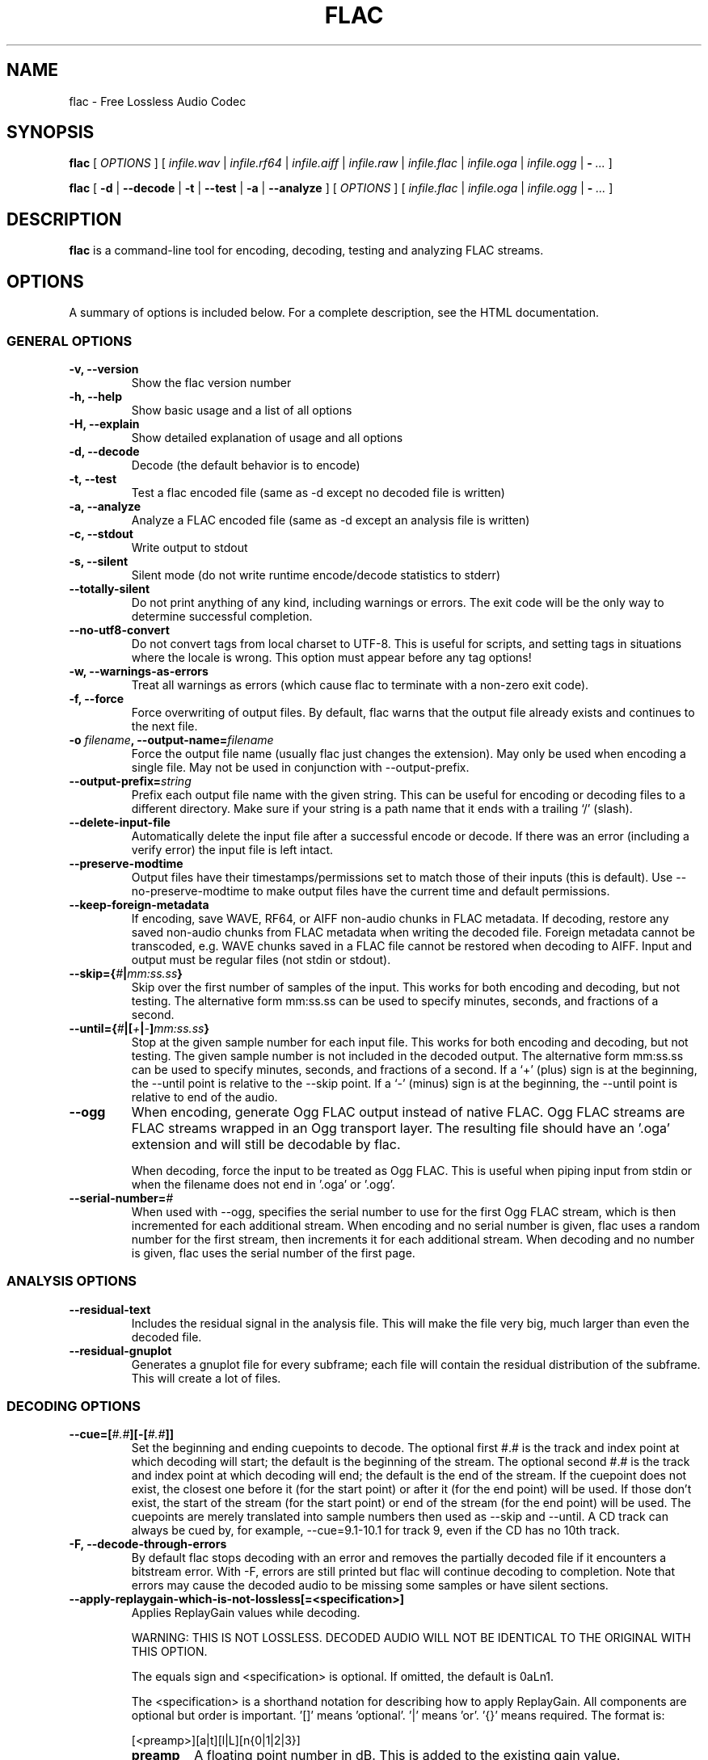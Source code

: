 .\" This manpage has been automatically generated by docbook2man 
.\" from a DocBook document.  This tool can be found at:
.\" <http://shell.ipoline.com/~elmert/comp/docbook2X/> 
.\" Please send any bug reports, improvements, comments, patches, 
.\" etc. to Steve Cheng <steve@ggi-project.org>.
.TH "FLAC" "1" "2021/08/31" "" ""

.SH NAME
flac \- Free Lossless Audio Codec
.SH SYNOPSIS

\fBflac\fR [ \fB\fIOPTIONS\fB\fR ] [ \fB\fIinfile.wav\fB\fR | \fB\fIinfile.rf64\fB\fR | \fB\fIinfile.aiff\fB\fR | \fB\fIinfile.raw\fB\fR | \fB\fIinfile.flac\fB\fR | \fB\fIinfile.oga\fB\fR | \fB\fIinfile.ogg\fB\fR | \fB-\fR\fI ...\fR ]


\fBflac\fR [ \fB-d\fR | \fB--decode\fR | \fB-t\fR | \fB--test\fR | \fB-a\fR | \fB--analyze\fR ] [ \fB\fIOPTIONS\fB\fR ] [ \fB\fIinfile.flac\fB\fR | \fB\fIinfile.oga\fB\fR | \fB\fIinfile.ogg\fB\fR | \fB-\fR\fI ...\fR ]

.SH "DESCRIPTION"
.PP
\fBflac\fR is a command-line tool for encoding, decoding, testing and analyzing FLAC streams.
.SH "OPTIONS"
.PP
A summary of options is included below.  For a complete
description, see the HTML documentation.
.SS "GENERAL OPTIONS"
.TP
\fB-v, --version\fR
Show the flac version number
.TP
\fB-h, --help \fR
Show basic usage and a list of all options
.TP
\fB-H, --explain \fR
Show detailed explanation of usage and all options
.TP
\fB-d, --decode \fR
Decode (the default behavior is to encode)
.TP
\fB-t, --test \fR
Test a flac encoded file (same as -d except no decoded file is written)
.TP
\fB-a, --analyze \fR
Analyze a FLAC encoded file (same as -d except an analysis file is written)
.TP
\fB-c, --stdout \fR
Write output to stdout
.TP
\fB-s, --silent \fR
Silent mode (do not write runtime encode/decode statistics to stderr)
.TP
\fB--totally-silent \fR
Do not print anything of any kind, including warnings or errors.  The exit code will be the only way to determine successful completion.
.TP
\fB--no-utf8-convert \fR
Do not convert tags from local charset to UTF-8.  This is useful for scripts, and setting tags in situations where the locale is wrong.  This option must appear before any tag options!
.TP
\fB-w, --warnings-as-errors \fR
Treat all warnings as errors (which cause flac to terminate with a non-zero exit code).
.TP
\fB-f, --force \fR
Force overwriting of output files.  By default, flac warns that the output file already exists and continues to the next file.
.TP
\fB-o \fIfilename\fB, --output-name=\fIfilename\fB\fR
Force the output file name (usually flac just changes the extension).  May only be used when encoding a single file.  May not be used in conjunction with --output-prefix.
.TP
\fB--output-prefix=\fIstring\fB\fR
Prefix each output file name with the given string.  This can be useful for encoding or decoding files to a different directory.  Make sure if your string is a path name that it ends with a trailing `/' (slash).
.TP
\fB--delete-input-file \fR
Automatically delete the input file after a successful encode or decode.  If there was an error (including a verify error) the input file is left intact.
.TP
\fB--preserve-modtime \fR
Output files have their timestamps/permissions set to match those of their inputs (this is default).  Use --no-preserve-modtime to make output files have the current time and default permissions.
.TP
\fB--keep-foreign-metadata \fR
If encoding, save WAVE, RF64, or AIFF non-audio chunks in FLAC metadata.  If decoding, restore any saved non-audio chunks from FLAC metadata when writing the decoded file.  Foreign metadata cannot be transcoded, e.g. WAVE chunks saved in a FLAC file cannot be restored when decoding to AIFF.  Input and output must be regular files (not stdin or stdout).
.TP
\fB--skip={\fI#\fB|\fImm:ss.ss\fB}\fR
Skip over the first number of samples of the input.  This works for both encoding and decoding, but not testing.  The alternative form mm:ss.ss can be used to specify minutes, seconds, and fractions of a second.
.TP
\fB--until={\fI#\fB|[\fI+\fB|\fI-\fB]\fImm:ss.ss\fB}\fR
Stop at the given sample number for each input file.  This works for both encoding and decoding, but not testing.  The given sample number is not included in the decoded output.  The alternative form mm:ss.ss can be used to specify minutes, seconds, and fractions of a second.  If a `+' (plus) sign is at the beginning, the --until point is relative to the --skip point.  If a `-' (minus) sign is at the beginning, the --until point is relative to end of the audio.
.TP
\fB--ogg\fR
When encoding, generate Ogg FLAC output instead of native FLAC.  Ogg FLAC streams are FLAC streams wrapped in an Ogg transport layer.  The resulting file should have an '.oga' extension and will still be decodable by flac.

When decoding, force the input to be treated as Ogg FLAC.  This is useful when piping input from stdin or when the filename does not end in '.oga' or '.ogg'.
.TP
\fB--serial-number=\fI#\fB\fR
When used with --ogg, specifies the serial number to use for the first Ogg FLAC stream, which is then incremented for each additional stream.  When encoding and no serial number is given, flac uses a random number for the first stream, then increments it for each additional stream.  When decoding and no number is given, flac uses the serial number of the first page.
.SS "ANALYSIS OPTIONS"
.TP
\fB--residual-text \fR
Includes the residual signal in the analysis file.  This will make the file very big, much larger than even the decoded file.
.TP
\fB--residual-gnuplot \fR
Generates a gnuplot file for every subframe; each file will contain the residual distribution of the subframe.  This will create a lot of files.
.SS "DECODING OPTIONS"
.TP
\fB--cue=[\fI#.#\fB][-[\fI#.#\fB]]\fR
Set the beginning and ending cuepoints to decode.  The optional first #.# is the track and index point at which decoding will start; the default is the beginning of the stream.  The optional second #.# is the track and index point at which decoding will end; the default is the end of the stream.  If the cuepoint does not exist, the closest one before it (for the start point) or after it (for the end point) will be used.  If those don't exist, the start of the stream (for the start point) or end of the stream (for the end point) will be used.  The cuepoints are merely translated into sample numbers then used as --skip and --until.  A CD track can always be cued by, for example, --cue=9.1-10.1 for track 9, even if the CD has no 10th track.
.TP
\fB-F, --decode-through-errors \fR
By default flac stops decoding with an error and removes the partially decoded file if it encounters a bitstream error.  With -F, errors are still printed but flac will continue decoding to completion.  Note that errors may cause the decoded audio to be missing some samples or have silent sections.
.TP
\fB--apply-replaygain-which-is-not-lossless[=<specification>] \fR
Applies ReplayGain values while decoding.

WARNING: THIS IS NOT LOSSLESS.  DECODED AUDIO WILL NOT BE IDENTICAL TO THE ORIGINAL WITH THIS OPTION.

The equals sign and <specification> is optional.  If omitted, the default is 0aLn1.

The <specification> is a shorthand notation for describing how to apply ReplayGain.  All components are optional but order is important.  '[]' means 'optional'.  '|' means 'or'.  '{}' means required.  The format is:

[<preamp>][a|t][l|L][n{0|1|2|3}]
.RS
.TP
\fBpreamp\fR
A floating point number in dB.  This is added to the existing gain value.
.TP
\fBa|t\fR
Specify 'a' to use the album gain, or 't' to use the track gain.  If tags for the preferred kind (album/track) do not exist but tags for the other (track/album) do, those will be used instead.
.TP
\fBl|L\fR
Specify 'l' to peak-limit the output, so that the ReplayGain peak value is full-scale.  Specify 'L' to use a 6dB hard limiter that kicks in when the signal approaches full-scale.
.TP
\fBn{0|1|2|3}\fR
Specify the amount of noise shaping.  ReplayGain synthesis happens in floating point; the result is dithered before converting back to integer.  This quantization adds noise.  Noise shaping tries to move the noise where you won't hear it as much.  0 means no noise shaping, 1 means 'low', 2 means 'medium', 3 means 'high'.
.RE

For example, the default of 0aLn1 means 0dB preamp, use album gain, 6dB hard limit, low noise shaping.

--apply-replaygain-which-is-not-lossless=3 means 3dB preamp, use album gain, no limiting, no noise shaping.

flac uses the ReplayGain tags for the calculation.  If a stream does not have the required tags or they can't be parsed, decoding will continue with a warning, and no ReplayGain is applied to that stream.
.SS "ENCODING OPTIONS"
.TP
\fB-V, --verify\fR
Verify a correct encoding by decoding the output in parallel and comparing to the original
.TP
\fB--lax\fR
Allow encoder to generate non-Subset files.  The resulting FLAC file may not be streamable or might have trouble being played in all players (especially hardware devices), so you should only use this option in combination with custom encoding options meant for archival.
.TP
\fB--replay-gain\fR
Calculate ReplayGain values and store them as FLAC tags, similar to vorbisgain.  Title gains/peaks will be computed for each input file, and an album gain/peak will be computed for all files.  All input files must have the same resolution, sample rate, and number of channels.  Only mono and stereo files are allowed, and the sample rate must be one of 8, 11.025, 12, 16, 22.05, 24, 32, 44.1, or 48 kHz.  Also note that this option may leave a few extra bytes in a PADDING block as the exact size of the tags is not known until all files are processed.  Note that this option cannot be used when encoding to standard output (stdout).
.TP
\fB--cuesheet=\fIfilename\fB\fR
Import the given cuesheet file and store it in a CUESHEET metadata block.  This option may only be used when encoding a single file.  A seekpoint will be added for each index point in the cuesheet to the SEEKTABLE unless --no-cued-seekpoints is specified.
.TP
\fB--picture={\fIFILENAME\fB|\fISPECIFICATION\fB}\fR
Import a picture and store it in a PICTURE metadata block.  More than one --picture command can be specified.  Either a filename for the picture file or a more complete specification form can be used.  The SPECIFICATION is a string whose parts are separated by | (pipe) characters.  Some parts may be left empty to invoke default values.  FILENAME is just shorthand for "||||FILENAME".  The format of SPECIFICATION is

[TYPE]|[MIME-TYPE]|[DESCRIPTION]|[WIDTHxHEIGHTxDEPTH[/COLORS]]|FILE

TYPE is optional; it is a number from one of:

0: Other

1: 32x32 pixels 'file icon' (PNG only)

2: Other file icon

3: Cover (front)

4: Cover (back)

5: Leaflet page

6: Media (e.g. label side of CD)

7: Lead artist/lead performer/soloist

8: Artist/performer

9: Conductor

10: Band/Orchestra

11: Composer

12: Lyricist/text writer

13: Recording Location

14: During recording

15: During performance

16: Movie/video screen capture

17: A bright coloured fish

18: Illustration

19: Band/artist logotype

20: Publisher/Studio logotype

The default is 3 (front cover).  There may only be one picture each of type 1 and 2 in a file.

MIME-TYPE is optional; if left blank, it will be detected from the file.  For best compatibility with players, use pictures with MIME type image/jpeg or image/png.  The MIME type can also be --> to mean that FILE is actually a URL to an image, though this use is discouraged.

DESCRIPTION is optional; the default is an empty string.

The next part specifies the resolution and color information.  If the MIME-TYPE is image/jpeg, image/png, or image/gif, you can usually leave this empty and they can be detected from the file.  Otherwise, you must specify the width in pixels, height in pixels, and color depth in bits-per-pixel.  If the image has indexed colors you should also specify the number of colors used.  When manually specified, it is not checked against the file for accuracy.

FILE is the path to the picture file to be imported, or the URL if MIME type is -->

For example, "|image/jpeg|||../cover.jpg" will embed the JPEG file at ../cover.jpg, defaulting to type 3 (front cover) and an empty description.  The resolution and color info will be retrieved from the file itself.

The specification "4|-->|CD|320x300x24/173|http://blah.blah/backcover.tiff" will embed the given URL, with type 4 (back cover), description "CD", and a manually specified resolution of 320x300, 24 bits-per-pixel, and 173 colors.  The file at the URL will not be fetched; the URL itself is stored in the PICTURE metadata block.
.TP
\fB--sector-align\fR
Align encoding of multiple CD format files on sector boundaries.  See the HTML documentation for more information.  This option is DEPRECATED and may not exist in future versions of flac.
.TP
\fB--ignore-chunk-sizes\fR
When encoding to flac, ignore the file size headers in WAV and AIFF files to attempt to work around problems with over-sized or malformed files.

WAV and AIFF files both have an unsigned 32 bit numbers in the file header which specifes the length of audio data. Since this number is unsigned 32 bits, that limits the size of a valid file to being just over 4 Gigabytes. Files larger than this are mal-formed, but should be read correctly using this option.
.TP
\fB-S {\fI#\fB|\fIX\fB|\fI#x\fB|\fI#s\fB}, --seekpoint={\fI#\fB|\fIX\fB|\fI#x\fB|\fI#s\fB}\fR
Include a point or points in a SEEKTABLE.  Using #, a seek point at that sample number is added.  Using X, a placeholder point is added at the end of a the table.  Using #x, # evenly spaced seek points will be added, the first being at sample 0.  Using #s, a seekpoint will be added every # seconds (# does not have to be a whole number; it can be, for example, 9.5, meaning a seekpoint every 9.5 seconds).  You may use many -S options; the resulting SEEKTABLE will be the unique-ified union of all such values.  With no -S options, flac defaults to '-S 10s'.  Use --no-seektable for no SEEKTABLE.  Note: '-S #x' and '-S #s' will not work if the encoder can't determine the input size before starting.  Note: if you use '-S #' and # is >= samples in the input, there will be either no seek point entered (if the input size is determinable before encoding starts) or a placeholder point (if input size is not determinable).
.TP
\fB-P \fI#\fB, --padding=\fI#\fB\fR
Tell the encoder to write a PADDING metadata block of the given length (in bytes) after the STREAMINFO block.  This is useful if you plan to tag the file later with an APPLICATION block; instead of having to rewrite the entire file later just to insert your block, you can write directly over the PADDING block.  Note that the total length of the PADDING block will be 4 bytes longer than the length given because of the 4 metadata block header bytes.  You can force no PADDING block at all to be written with --no-padding.  The encoder writes a PADDING block of 8192 bytes by default (or 65536 bytes if the input audio stream is more that 20 minutes long).
.TP
\fB-T \fIFIELD=VALUE\fB, --tag=\fIFIELD=VALUE\fB\fR
Add a FLAC tag.  The comment must adhere to the Vorbis comment spec; i.e. the FIELD must contain only legal characters, terminated by an 'equals' sign.  Make sure to quote the comment if necessary.  This option may appear more than once to add several comments.  NOTE: all tags will be added to all encoded files.
.TP
\fB--tag-from-file=\fIFIELD=FILENAME\fB\fR
Like --tag, except FILENAME is a file whose contents will be read verbatim to set the tag value.  The contents will be converted to UTF-8 from the local charset.  This can be used to store a cuesheet in a tag (e.g.  --tag-from-file="CUESHEET=image.cue").  Do not try to store binary data in tag fields!  Use APPLICATION blocks for that.
.TP
\fB-b \fI#\fB, --blocksize=\fI#\fB\fR
Specify the blocksize in samples. The default is 1152 for -l 0, else 4096. For subset streams this must be <= 4608 if the samplerate <= 48kHz, for subset streams with higher samplerates it must be <= 16384.
.TP
\fB-m, --mid-side\fR
Try mid-side coding for each frame (stereo input only)
.TP
\fB-M, --adaptive-mid-side\fR
Adaptive mid-side coding for all frames (stereo input only)
.TP
\fB-0\&..-8, --compression-level-0\&..--compression-level-8\fR
Fastest compression..highest compression (default is -5).  These are synonyms for other options:
.RS
.TP
\fB-0, --compression-level-0\fR
Synonymous with -l 0 -b 1152 -r 3 --no-mid-side
.TP
\fB-1, --compression-level-1\fR
Synonymous with -l 0 -b 1152 -M -r 3
.TP
\fB-2, --compression-level-2\fR
Synonymous with -l 0 -b 1152 -m -r 3
.TP
\fB-3, --compression-level-3\fR
Synonymous with -l 6 -b 4096 -r 4 --no-mid-side
.TP
\fB-4, --compression-level-4\fR
Synonymous with -l 8 -b 4096 -M -r 4
.TP
\fB-5, --compression-level-5\fR
Synonymous with -l 8 -b 4096 -m -r 5
.TP
\fB-6, --compression-level-6\fR
Synonymous with -l 8 -b 4096 -m -r 6 -A tukey(0.5) -A partial_tukey(2)
.TP
\fB-7, --compression-level-7\fR
Synonymous with -l 12 -b 4096 -m -r 6 -A tukey(0.5) -A partial_tukey(2)
.TP
\fB-8, --compression-level-8\fR
Synonymous with -l 12 -b 4096 -m -r 6 -A tukey(0.5) -A partial_tukey(2) -A punchout_tukey(3)
.RE
.TP
\fB--fast\fR
Fastest compression.  Currently synonymous with -0.
.TP
\fB--best\fR
Highest compression.  Currently synonymous with -8.
.TP
\fB-e, --exhaustive-model-search\fR
Do exhaustive model search (expensive!)
.TP
\fB-A \fIfunction\fB, --apodization=\fIfunction\fB\fR
Window audio data with given the apodization function.  The functions are: bartlett, bartlett_hann, blackman, blackman_harris_4term_92db, connes, flattop, gauss(STDDEV), hamming, hann, kaiser_bessel, nuttall, rectangle, triangle, tukey(P), partial_tukey(n[/ov[/P]]), punchout_tukey(n[/ov[/P]]), welch.

For gauss(STDDEV), STDDEV is the standard deviation (0<STDDEV<=0.5).

For tukey(P), P specifies the fraction of the window that is tapered (0<=P<=1; P=0 corresponds to "rectangle" and P=1 corresponds to "hann").

For partial_tukey(n) and punchout_tukey(n), n apodization functions are added that span different parts of each block. Values of 2 to 6 seem to yield sane results. If necessary, an overlap can be specified, as can be the taper parameter, for example partial_tukey(2/0.2) or partial_tukey(2/0.2/0.5). ov should be smaller than 1 and can be negative.

Please note that P, STDDEV and ov are locale specific, so a comma as decimal separator might be required instead of a dot.

More than one -A option (up to 32) may be used.  Any function that is specified erroneously is silently dropped.  The encoder chooses suitable defaults in the absence of any -A options; any -A option specified replaces the default(s).

When more than one function is specified, then for every subframe the encoder will try each of them separately and choose the window that results in the smallest compressed subframe.  Multiple functions can greatly increase the encoding time.
.TP
\fB-l \fI#\fB, --max-lpc-order=\fI#\fB\fR
Specifies the maximum LPC order. This number must be <= 32. For Subset streams, it must be <=12 if the sample rate is <=48kHz. If 0, the encoder will not attempt generic linear prediction, and use only fixed predictors. Using fixed predictors is faster but usually results in files being 5-10% larger.
.TP
\fB-p, --qlp-coeff-precision-search\fR
Do exhaustive search of LP coefficient quantization (expensive!).  Overrides -q; does nothing if using -l 0
.TP
\fB-q \fI#\fB, --qlp-coeff-precision=\fI#\fB\fR
Precision of the quantized linear-predictor coefficients, 0 => let encoder decide (min is 5, default is 0)
.TP
\fB-r [\fI#\fB,]\fI#\fB, --rice-partition-order=[\fI#\fB,]\fI#\fB\fR
Set the [min,]max residual partition order (0..15). min defaults to 0 if unspecified.  Default is -r 5.
.SS "FORMAT OPTIONS"
.TP
\fB--endian={\fIbig\fB|\fIlittle\fB}\fR
Set the byte order for samples
.TP
\fB--channels=\fI#\fB\fR
Set number of channels.
.TP
\fB--bps=\fI#\fB\fR
Set bits per sample.
.TP
\fB--sample-rate=\fI#\fB\fR
Set sample rate (in Hz).
.TP
\fB--sign={\fIsigned\fB|\fIunsigned\fB}\fR
Set the sign of samples (the default is signed).
.TP
\fB--input-size=\fI#\fB\fR
Specify the size of the raw input in bytes.  If you are encoding raw samples from stdin, you must set this option in order to be able to use --skip, --until, --cuesheet, or other options that need to know the size of the input beforehand.  If the size given is greater than what is found in the input stream, the encoder will complain about an unexpected end-of-file.  If the size given is less, samples will be truncated.
.TP
\fB--force-raw-format\fR
Force input (when encoding) or output (when decoding) to be treated as raw samples (even if filename ends in \fI\&.wav\fR).
.TP
\fB--force-aiff-format\fR
Force the decoder to output AIFF format.  This option is not needed if the output filename (as set by -o) ends with \fI\&.aif\fR or \fI\&.aiff\fR\&.  Also, this option has no effect when encoding since input AIFF is auto-detected.
.TP
\fB--force-rf64-format\fR
Force the decoder to output RF64 format.  This option is not needed if the output filename (as set by -o) ends with \fI\&.rf64\fR\&.  Also, this option has no effect when encoding since input RF64 is auto-detected.
.TP
\fB--force-wave64-format\fR
Force the decoder to output Wave64 format.  This option is not needed if the output filename (as set by -o) ends with \fI\&.w64\fR\&.  Also, this option has no effect when encoding since input Wave64 is auto-detected.
.SS "NEGATIVE OPTIONS"
.TP
\fB--no-adaptive-mid-side\fR
.TP
\fB--no-cued-seekpoints\fR
.TP
\fB--no-decode-through-errors\fR
.TP
\fB--no-delete-input-file\fR
.TP
\fB--no-preserve-modtime\fR
.TP
\fB--no-keep-foreign-metadata\fR
.TP
\fB--no-exhaustive-model-search\fR
.TP
\fB--no-force\fR
.TP
\fB--no-lax\fR
.TP
\fB--no-mid-side\fR
.TP
\fB--no-ogg\fR
.TP
\fB--no-padding\fR
.TP
\fB--no-qlp-coeff-prec-search\fR
.TP
\fB--no-replay-gain\fR
.TP
\fB--no-residual-gnuplot\fR
.TP
\fB--no-residual-text\fR
.TP
\fB--no-sector-align\fR
.TP
\fB--no-seektable\fR
.TP
\fB--no-silent\fR
.TP
\fB--no-verify\fR
.TP
\fB--no-warnings-as-errors\fR
These flags can be used to invert the sense of the corresponding normal option.
.SH "SEE ALSO"
.PP
metaflac(1)
.PP
The programs are documented fully by HTML format documentation, available in \fI/usr/share/doc/libflac-doc/html\fR on Debian GNU/Linux systems.
.SH "AUTHOR"
.PP
This manual page was initially written by Matt Zimmerman <mdz@debian.org> for the Debian GNU/Linux system (but may be used by others). It has been kept up-to-date by the Xiph.org Foundation.
